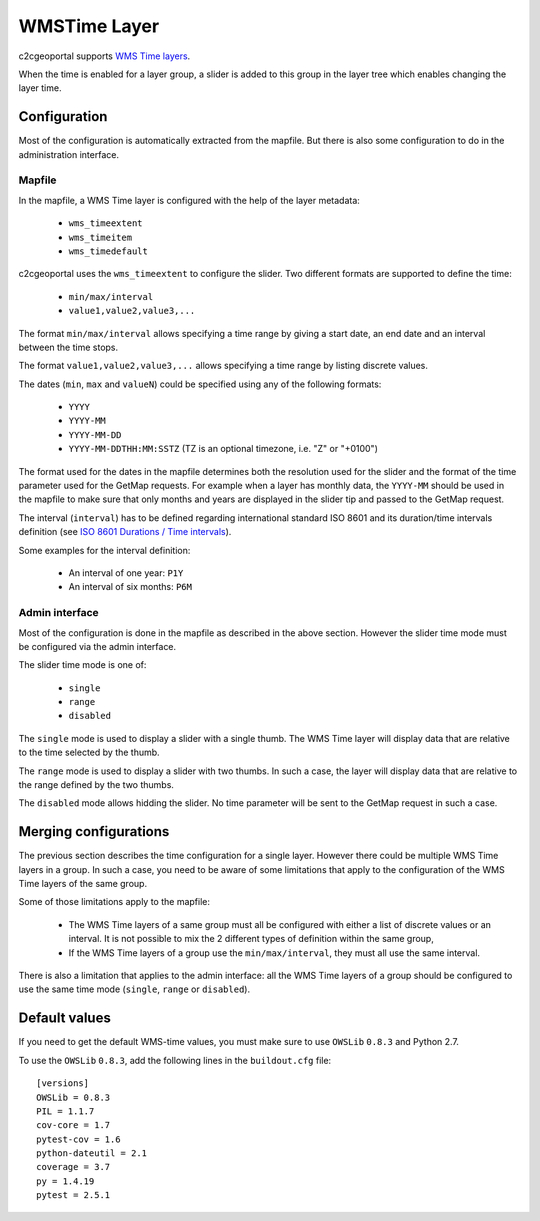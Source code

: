 .. _integrator_wmstime:

WMSTime Layer
=============

c2cgeoportal supports `WMS Time layers <http://mapserver.org/ogc/wms_time.html>`_.

When the time is enabled for a layer group, a slider is added to this group in
the layer tree which enables changing the layer time.

Configuration
-------------

Most of the configuration is automatically extracted from the mapfile. But there
is also some configuration to do in the administration interface.

Mapfile
~~~~~~~

In the mapfile, a WMS Time layer is configured with the help of the layer
metadata:

  * ``wms_timeextent``
  * ``wms_timeitem``
  * ``wms_timedefault``

c2cgeoportal uses the ``wms_timeextent`` to configure the slider. Two different
formats are supported to define the time:

  * ``min/max/interval``
  * ``value1,value2,value3,...``

The format ``min/max/interval`` allows specifying a time range by giving a start
date, an end date and an interval between the time stops.

The format ``value1,value2,value3,...`` allows specifying a time range by
listing discrete values.

The dates (``min``, ``max`` and ``valueN``) could be specified using any of the
following formats:

  * ``YYYY``
  * ``YYYY-MM``
  * ``YYYY-MM-DD``
  * ``YYYY-MM-DDTHH:MM:SSTZ`` (TZ is an optional timezone, i.e. "Z" or "+0100")

The format used for the dates in the mapfile determines both the resolution used
for the slider and the format of the time parameter used for the GetMap
requests. For example when a layer has monthly data, the ``YYYY-MM`` should be
used in the mapfile to make sure that only months and years are displayed in the
slider tip and passed to the GetMap request.

The interval (``interval``) has to be defined regarding international standard
ISO 8601 and its duration/time intervals definition (see
`ISO 8601 Durations / Time intervals <http://en.wikipedia.org/wiki/ISO_8601#Durations>`_).

Some examples for the interval definition:

  * An interval of one year: ``P1Y``
  * An interval of six months: ``P6M``

Admin interface
~~~~~~~~~~~~~~~

Most of the configuration is done in the mapfile as described in the above
section. However the slider time mode must be configured via the admin
interface.

The slider time mode is one of:

  * ``single``
  * ``range``
  * ``disabled``

The ``single`` mode is used to display a slider with a single thumb. The WMS
Time layer will display data that are relative to the time selected by the
thumb.

The ``range`` mode is used to display a slider with two thumbs. In such a case,
the layer will display data that are relative to the range defined by the two
thumbs.

The ``disabled`` mode allows hidding the slider. No time parameter will be sent
to the GetMap request in such a case.

Merging configurations
----------------------

The previous section describes the time configuration for a single layer.
However there could be multiple WMS Time layers in a group. In such a case, you
need to be aware of some limitations that apply to the configuration of the WMS
Time layers of the same group.

Some of those limitations apply to the mapfile:

  * The WMS Time layers of a same group must all be configured with either a
    list of discrete values or an interval. It is not possible to mix the 2
    different types of definition within the same group,
  * If the WMS Time layers of a group use the ``min/max/interval``, they must
    all use the same interval.

There is also a limitation that applies to the admin interface: all the WMS Time
layers of a group should be configured to use the same time mode (``single``,
``range`` or ``disabled``).

Default values
--------------

If you need to get the default WMS-time values, you must make sure to use
``OWSLib`` ``0.8.3`` and Python 2.7.

To use the ``OWSLib`` ``0.8.3``, add the following lines in the
``buildout.cfg`` file::

    [versions]
    OWSLib = 0.8.3
    PIL = 1.1.7
    cov-core = 1.7
    pytest-cov = 1.6
    python-dateutil = 2.1
    coverage = 3.7
    py = 1.4.19
    pytest = 2.5.1
